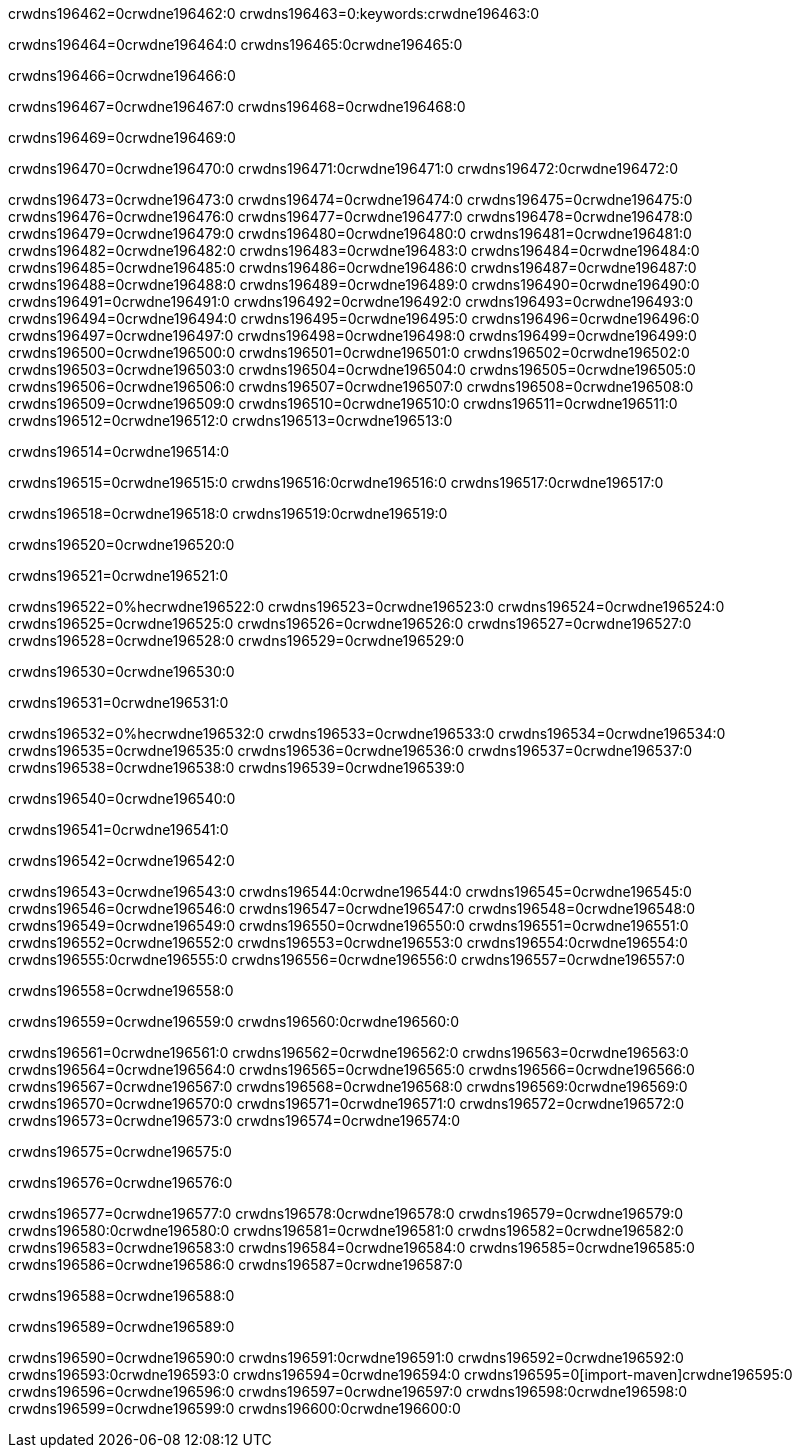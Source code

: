 crwdns196462=0crwdne196462:0
crwdns196463=0:keywords:crwdne196463:0

crwdns196464=0crwdne196464:0 crwdns196465:0crwdne196465:0

crwdns196466=0crwdne196466:0

crwdns196467=0crwdne196467:0
crwdns196468=0crwdne196468:0

crwdns196469=0crwdne196469:0

crwdns196470=0crwdne196470:0 crwdns196471:0crwdne196471:0 crwdns196472:0crwdne196472:0

crwdns196473=0crwdne196473:0
crwdns196474=0crwdne196474:0
crwdns196475=0crwdne196475:0
crwdns196476=0crwdne196476:0
crwdns196477=0crwdne196477:0
crwdns196478=0crwdne196478:0
crwdns196479=0crwdne196479:0
crwdns196480=0crwdne196480:0
crwdns196481=0crwdne196481:0
crwdns196482=0crwdne196482:0
crwdns196483=0crwdne196483:0
crwdns196484=0crwdne196484:0
crwdns196485=0crwdne196485:0
crwdns196486=0crwdne196486:0
crwdns196487=0crwdne196487:0
crwdns196488=0crwdne196488:0
crwdns196489=0crwdne196489:0
crwdns196490=0crwdne196490:0
crwdns196491=0crwdne196491:0
crwdns196492=0crwdne196492:0
crwdns196493=0crwdne196493:0
crwdns196494=0crwdne196494:0
crwdns196495=0crwdne196495:0
crwdns196496=0crwdne196496:0
crwdns196497=0crwdne196497:0
crwdns196498=0crwdne196498:0
crwdns196499=0crwdne196499:0
crwdns196500=0crwdne196500:0
crwdns196501=0crwdne196501:0
crwdns196502=0crwdne196502:0
crwdns196503=0crwdne196503:0
crwdns196504=0crwdne196504:0
crwdns196505=0crwdne196505:0
crwdns196506=0crwdne196506:0
crwdns196507=0crwdne196507:0
crwdns196508=0crwdne196508:0
crwdns196509=0crwdne196509:0
crwdns196510=0crwdne196510:0
crwdns196511=0crwdne196511:0
crwdns196512=0crwdne196512:0
crwdns196513=0crwdne196513:0

crwdns196514=0crwdne196514:0

crwdns196515=0crwdne196515:0 crwdns196516:0crwdne196516:0 crwdns196517:0crwdne196517:0

crwdns196518=0crwdne196518:0 crwdns196519:0crwdne196519:0

crwdns196520=0crwdne196520:0

crwdns196521=0crwdne196521:0

crwdns196522=0%hecrwdne196522:0
crwdns196523=0crwdne196523:0
crwdns196524=0crwdne196524:0
crwdns196525=0crwdne196525:0
crwdns196526=0crwdne196526:0
crwdns196527=0crwdne196527:0
crwdns196528=0crwdne196528:0
crwdns196529=0crwdne196529:0

crwdns196530=0crwdne196530:0

crwdns196531=0crwdne196531:0

crwdns196532=0%hecrwdne196532:0
crwdns196533=0crwdne196533:0
crwdns196534=0crwdne196534:0
crwdns196535=0crwdne196535:0
crwdns196536=0crwdne196536:0
crwdns196537=0crwdne196537:0
crwdns196538=0crwdne196538:0
crwdns196539=0crwdne196539:0

crwdns196540=0crwdne196540:0

crwdns196541=0crwdne196541:0

crwdns196542=0crwdne196542:0

crwdns196543=0crwdne196543:0 crwdns196544:0crwdne196544:0
crwdns196545=0crwdne196545:0
crwdns196546=0crwdne196546:0
crwdns196547=0crwdne196547:0
crwdns196548=0crwdne196548:0
crwdns196549=0crwdne196549:0
crwdns196550=0crwdne196550:0
crwdns196551=0crwdne196551:0
crwdns196552=0crwdne196552:0
crwdns196553=0crwdne196553:0 crwdns196554:0crwdne196554:0 crwdns196555:0crwdne196555:0
crwdns196556=0crwdne196556:0
crwdns196557=0crwdne196557:0

crwdns196558=0crwdne196558:0

crwdns196559=0crwdne196559:0 crwdns196560:0crwdne196560:0

crwdns196561=0crwdne196561:0
crwdns196562=0crwdne196562:0
crwdns196563=0crwdne196563:0
crwdns196564=0crwdne196564:0
crwdns196565=0crwdne196565:0
crwdns196566=0crwdne196566:0
crwdns196567=0crwdne196567:0
crwdns196568=0crwdne196568:0 crwdns196569:0crwdne196569:0
crwdns196570=0crwdne196570:0
crwdns196571=0crwdne196571:0
crwdns196572=0crwdne196572:0
crwdns196573=0crwdne196573:0
crwdns196574=0crwdne196574:0

crwdns196575=0crwdne196575:0

crwdns196576=0crwdne196576:0

crwdns196577=0crwdne196577:0 crwdns196578:0crwdne196578:0
crwdns196579=0crwdne196579:0 crwdns196580:0crwdne196580:0
crwdns196581=0crwdne196581:0
crwdns196582=0crwdne196582:0
crwdns196583=0crwdne196583:0
crwdns196584=0crwdne196584:0
crwdns196585=0crwdne196585:0
crwdns196586=0crwdne196586:0
crwdns196587=0crwdne196587:0

crwdns196588=0crwdne196588:0

crwdns196589=0crwdne196589:0

crwdns196590=0crwdne196590:0 crwdns196591:0crwdne196591:0
crwdns196592=0crwdne196592:0 crwdns196593:0crwdne196593:0
crwdns196594=0crwdne196594:0
crwdns196595=0[import-maven]crwdne196595:0
crwdns196596=0crwdne196596:0
crwdns196597=0crwdne196597:0 crwdns196598:0crwdne196598:0
crwdns196599=0crwdne196599:0 crwdns196600:0crwdne196600:0